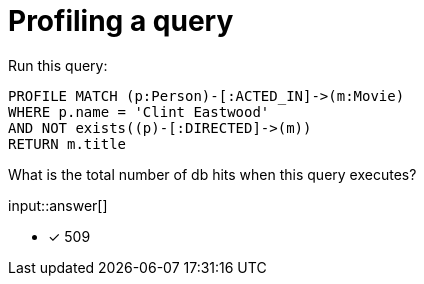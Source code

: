 :type: freetext

[.question.freetext]
= Profiling a query

Run this query:

[source,cypher]
----
PROFILE MATCH (p:Person)-[:ACTED_IN]->(m:Movie)
WHERE p.name = 'Clint Eastwood'
AND NOT exists((p)-[:DIRECTED]->(m))
RETURN m.title
----

What is the total number of db hits when this query executes?

input::answer[]

* [x] 509

